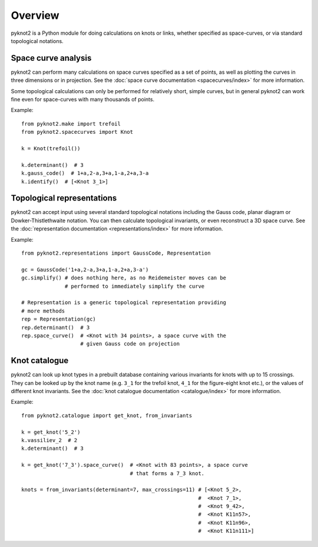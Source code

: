 Overview
========

.. image:: k10_11_ideal.png
   :scale: 50%
   :alt: The knot 10_11 in an ideal conformation, visualised by pyknot2.
   :align: center

pyknot2 is a Python module for doing calculations on knots or links,
whether specified as space-curves, or via standard topological
notations.


Space curve analysis
--------------------

pyknot2 can perform many calculations on space curves specified as a
set of points, as well as plotting the curves in three dimensions or
in projection. See the :doc:`space curve documentation
<spacecurves/index>` for more information.

Some topological calculations can only be performed for relatively
short, simple curves, but in general pyknot2 can work fine even for
space-curves with many thousands of points.

Example::

  from pyknot2.make import trefoil
  from pyknot2.spacecurves import Knot

  k = Knot(trefoil())

  k.determinant()  # 3
  k.gauss_code()  # 1+a,2-a,3+a,1-a,2+a,3-a
  k.identify()  # [<Knot 3_1>]


Topological representations
---------------------------

pyknot2 can accept input using several standard topological notations
including the Gauss code, planar diagram or Dowker-Thistlethwaite
notation. You can then calculate topological invariants, or even
reconstruct a 3D space curve. See the :doc:`representation
documentation <representations/index>` for more information.

Example::

  from pyknot2.representations import GaussCode, Representation

  gc = GaussCode('1+a,2-a,3+a,1-a,2+a,3-a')
  gc.simplify() # does nothing here, as no Reidemeister moves can be
                # performed to immediately simplify the curve

  # Representation is a generic topological representation providing
  # more methods
  rep = Representation(gc)
  rep.determinant()  # 3
  rep.space_curve()  # <Knot with 34 points>, a space curve with the
                     # given Gauss code on projection

Knot catalogue
--------------

pyknot2 can look up knot types in a prebuilt database containing
various invariants for knots with up to 15 crossings. They can be
looked up by the knot name (e.g. ``3_1`` for the trefoil knot, ``4_1``
for the figure-eight knot etc.), or the values of different knot
invariants. See the :doc:`knot catalogue documentation
<catalogue/index>` for more information.

Example::

  from pyknot2.catalogue import get_knot, from_invariants

  k = get_knot('5_2')
  k.vassiliev_2  # 2
  k.determinant()  # 3

  k = get_knot('7_3').space_curve()  # <Knot with 83 points>, a space curve
                                     # that forms a 7_3 knot.

  knots = from_invariants(determinant=7, max_crossings=11) # [<Knot 5_2>,
                                                           #  <Knot 7_1>,
                                                           #  <Knot 9_42>,
                                                           #  <Knot K11n57>,
                                                           #  <Knot K11n96>,
                                                           #  <Knot K11n111>]
  

  
